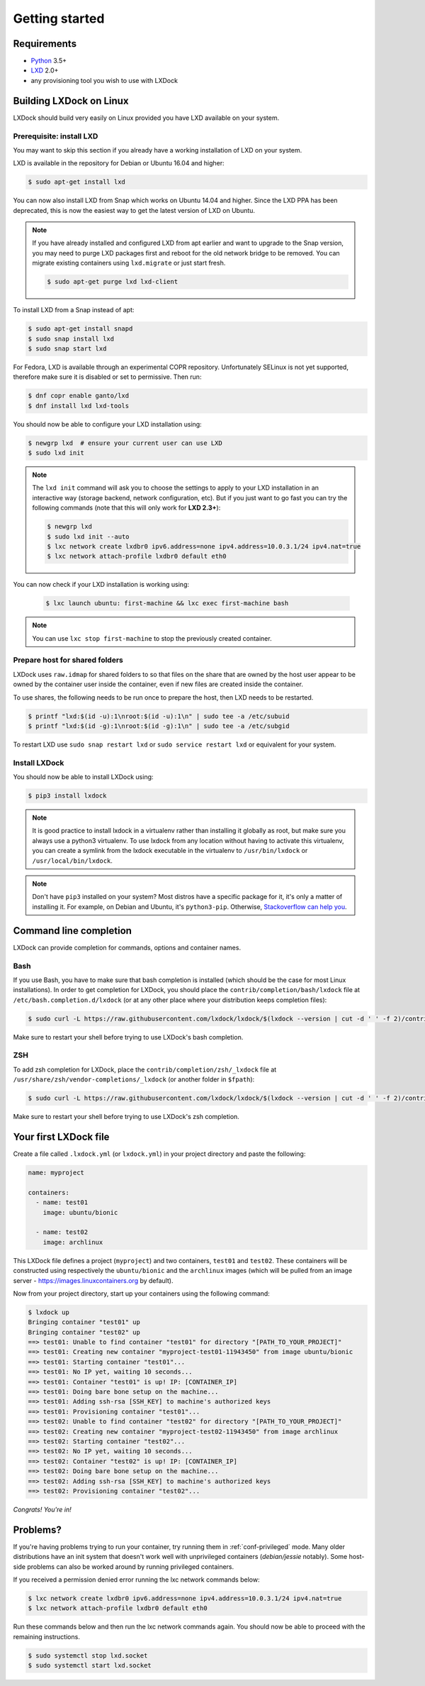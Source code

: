 Getting started
===============

Requirements
------------

* `Python`_ 3.5+
* `LXD`_ 2.0+
* any provisioning tool you wish to use with LXDock

.. _Python: https://www.python.org
.. _LXD: https://linuxcontainers.org/lxd/

Building LXDock on Linux
------------------------

LXDock should build very easily on Linux provided you have LXD available on your system.

Prerequisite: install LXD
~~~~~~~~~~~~~~~~~~~~~~~~~

You may want to skip this section if you already have a working installation
of LXD on your system.

LXD is available in the repository for Debian or Ubuntu 16.04 and higher:

.. code-block:: console

  $ sudo apt-get install lxd

You can now also install LXD from Snap which works on Ubuntu 14.04 and higher.
Since the LXD PPA has been deprecated, this is now the easiest way to get
the latest version of LXD on Ubuntu.

.. note::

  If you have already installed and configured LXD from apt earlier and
  want to upgrade to the Snap version, you may need to purge LXD packages
  first and reboot for the old network bridge to be removed. You can migrate
  existing containers using ``lxd.migrate`` or just start fresh.

  .. code-block:: console

    $ sudo apt-get purge lxd lxd-client

To install LXD from a Snap instead of apt:

.. code-block:: console

  $ sudo apt-get install snapd
  $ sudo snap install lxd
  $ sudo snap start lxd

For Fedora, LXD is available through an experimental COPR repository.
Unfortunately SELinux is not yet supported, therefore make sure it is
disabled or set to permissive. Then run:

.. code-block:: console

  $ dnf copr enable ganto/lxd
  $ dnf install lxd lxd-tools

You should now be able to configure your LXD installation using:

.. code-block:: console

  $ newgrp lxd  # ensure your current user can use LXD
  $ sudo lxd init

.. note::

  The ``lxd init`` command will ask you to choose the settings to apply to your LXD installation in
  an interactive way (storage backend, network configuration, etc). But if you just want to go fast
  you can try the following commands (note that this will only work for **LXD 2.3+**):

  .. code-block:: console

    $ newgrp lxd
    $ sudo lxd init --auto
    $ lxc network create lxdbr0 ipv6.address=none ipv4.address=10.0.3.1/24 ipv4.nat=true
    $ lxc network attach-profile lxdbr0 default eth0

You can now check if your LXD installation is working using:

  .. code-block:: console

    $ lxc launch ubuntu: first-machine && lxc exec first-machine bash

.. note::

  You can use ``lxc stop first-machine`` to stop the previously created container.

Prepare host for shared folders
~~~~~~~~~~~~~~~~~~~~~~~~~~~~~~~

LXDock uses ``raw.idmap`` for shared folders to so that files on the share
that are owned by the host user appear to be owned by the container user
inside the container, even if new files are created inside the container.

To use shares, the following needs to be run once to prepare the host,
then LXD needs to be restarted.

.. code-block:: console

  $ printf "lxd:$(id -u):1\nroot:$(id -u):1\n" | sudo tee -a /etc/subuid
  $ printf "lxd:$(id -g):1\nroot:$(id -g):1\n" | sudo tee -a /etc/subgid

To restart LXD use ``sudo snap restart lxd`` or ``sudo service restart lxd``
or equivalent for your system.

Install LXDock
~~~~~~~~~~~~~~

You should now be able to install LXDock using:

.. code-block:: console

  $ pip3 install lxdock

.. note::

  It is good practice to install lxdock in a virtualenv rather than installing
  it globally as root, but make sure you always use a python3 virtualenv.
  To use lxdock from any location without having to activate this virtualenv,
  you can create a symlink from the lxdock executable in the virtualenv to
  ``/usr/bin/lxdock`` or ``/usr/local/bin/lxdock``.

.. note::

  Don't have ``pip3`` installed on your system? Most distros have a specific package for it, it's
  only a matter of installing it. For example, on Debian and Ubuntu, it's ``python3-pip``.
  Otherwise, `Stackoverflow can help you <http://stackoverflow.com/a/6587528>`__.

Command line completion
-----------------------

LXDock can provide completion for commands, options and container names.

Bash
~~~~

If you use Bash, you have to make sure that bash completion is installed (which should be the case
for most Linux installations). In order to get completion for LXDock, you should place the
``contrib/completion/bash/lxdock`` file at ``/etc/bash.completion.d/lxdock`` (or at any other place
where your distribution keeps completion files):

.. code-block:: console

  $ sudo curl -L https://raw.githubusercontent.com/lxdock/lxdock/$(lxdock --version | cut -d ' ' -f 2)/contrib/completion/bash/lxdock -o /etc/bash_completion.d/lxdock

Make sure to restart your shell before trying to use LXDock's bash completion.

ZSH
~~~

To add zsh completion for LXDock, place the ``contrib/completion/zsh/_lxdock`` file at
``/usr/share/zsh/vendor-completions/_lxdock`` (or another folder in ``$fpath``):

.. code-block:: console

  $ sudo curl -L https://raw.githubusercontent.com/lxdock/lxdock/$(lxdock --version | cut -d ' ' -f 2)/contrib/completion/zsh/_lxdock -o /usr/share/zsh/vendor-completions/_lxdock

Make sure to restart your shell before trying to use LXDock's zsh completion.

Your first LXDock file
----------------------

Create a file called ``.lxdock.yml`` (or ``lxdock.yml``) in your project directory and paste the
following:

.. code-block:: yaml

  name: myproject

  containers:
    - name: test01
      image: ubuntu/bionic

    - name: test02
      image: archlinux

This LXDock file defines a project (``myproject``) and two containers, ``test01`` and ``test02``.
These containers will be constructed using respectively the ``ubuntu/bionic`` and the ``archlinux``
images (which will be pulled from an image server - https://images.linuxcontainers.org by default).

Now from your project directory, start up your containers using the following command:

.. code-block:: console

  $ lxdock up
  Bringing container "test01" up
  Bringing container "test02" up
  ==> test01: Unable to find container "test01" for directory "[PATH_TO_YOUR_PROJECT]"
  ==> test01: Creating new container "myproject-test01-11943450" from image ubuntu/bionic
  ==> test01: Starting container "test01"...
  ==> test01: No IP yet, waiting 10 seconds...
  ==> test01: Container "test01" is up! IP: [CONTAINER_IP]
  ==> test01: Doing bare bone setup on the machine...
  ==> test01: Adding ssh-rsa [SSH_KEY] to machine's authorized keys
  ==> test01: Provisioning container "test01"...
  ==> test02: Unable to find container "test02" for directory "[PATH_TO_YOUR_PROJECT]"
  ==> test02: Creating new container "myproject-test02-11943450" from image archlinux
  ==> test02: Starting container "test02"...
  ==> test02: No IP yet, waiting 10 seconds...
  ==> test02: Container "test02" is up! IP: [CONTAINER_IP]
  ==> test02: Doing bare bone setup on the machine...
  ==> test02: Adding ssh-rsa [SSH_KEY] to machine's authorized keys
  ==> test02: Provisioning container "test02"...

*Congrats! You're in!*

Problems?
---------

If you're having problems trying to run your container, try running them in :ref:`conf-privileged`
mode. Many older distributions have an init system that doesn't work well with unprivileged
containers (`debian/jessie` notably). Some host-side problems can also be worked around by running
privileged containers.


If you received a permission denied error running the lxc network commands below:

.. code-block:: console

    $ lxc network create lxdbr0 ipv6.address=none ipv4.address=10.0.3.1/24 ipv4.nat=true
    $ lxc network attach-profile lxdbr0 default eth0

Run these commands below and then run the lxc network commands again. You should now be able
to proceed with the remaining instructions.

.. code-block:: console

    $ sudo systemctl stop lxd.socket
    $ sudo systemctl start lxd.socket
